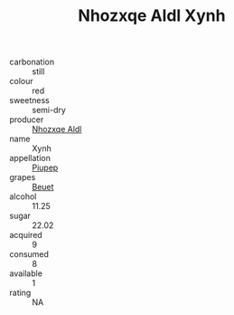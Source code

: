 :PROPERTIES:
:ID:                     50745db0-f3a3-4858-9317-55f572c10bce
:END:
#+TITLE: Nhozxqe Aldl Xynh 

- carbonation :: still
- colour :: red
- sweetness :: semi-dry
- producer :: [[id:539af513-9024-4da4-8bd6-4dac33ba9304][Nhozxqe Aldl]]
- name :: Xynh
- appellation :: [[id:7fc7af1a-b0f4-4929-abe8-e13faf5afc1d][Piupep]]
- grapes :: [[id:9cb04c77-1c20-42d3-bbca-f291e87937bc][Beuet]]
- alcohol :: 11.25
- sugar :: 22.02
- acquired :: 9
- consumed :: 8
- available :: 1
- rating :: NA


